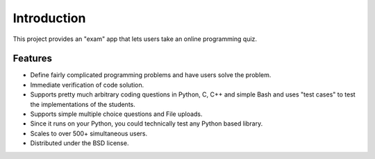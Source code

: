 ============
Introduction
============

This project provides an "exam" app that lets users take an online programming quiz.


Features
--------
* Define fairly complicated programming problems and have users solve the problem.
* Immediate verification of code solution.
* Supports pretty much arbitrary coding questions in Python, C, C++ and simple Bash and uses "test cases" to test the implementations of the students.
* Supports simple multiple choice questions and File uploads.
* Since it runs on your Python, you could technically test any Python based library.
* Scales to over 500+ simultaneous users.
* Distributed under the BSD license.

